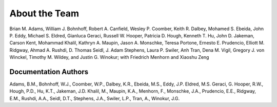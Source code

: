 .. _aboutteam-main:

""""""""""""""
About the Team
""""""""""""""

Brian M. Adams, William J. Bohnhoff, Robert A. Canfield, Wesley P. Coomber, Keith R. Dalbey, Mohamed S. Ebeida, John P. Eddy, Michael S. Eldred, Gianluca Geraci, Russell W. Hooper, Patricia D. Hough, Kenneth T. Hu, John D. Jakeman, Carson Kent, Mohammad Khalil, Kathryn A. Maupin, Jason A. Monschke, Teresa Portone, Ernesto E. Prudencio, Elliott M. Ridgway, Ahmad A. Rushdi, D. Thomas Seidl, J. Adam Stephens, Laura P. Swiler, Anh Tran, Dena M. Vigil, Gregory J. von Winckel, Timothy M. Wildey, and Justin G. Winokur; with Friedrich Menhorn and Xiaoshu Zeng

Documentation Authors
---------------------

Adams, B.M., Bohnhoff, W.J., Coomber, W.P., Dalbey, K.R., Ebeida,
M.S., Eddy, J.P.  Eldred, M.S.  Geraci, G.  Hooper, R.W., Hough, P.D.,
Hu, K.T., Jakeman, J.D.  Khalil, M., Maupin, K.A., Menhorn, F.,
Monschke, J.A., Prudencio, E.E., Ridgway, E.M., Rushdi, A.A., Seidl, D.T., 
Stephens, J.A., Swiler, L.P., Tran, A., Winokur, J.G.
